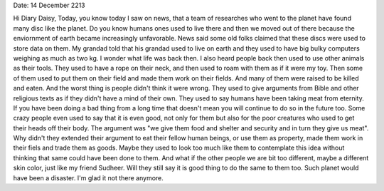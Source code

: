 Date: 14 December 2213

Hi Diary Daisy,
Today, you know today I saw on news, that a team of researches who went to the
planet have found many disc like
the planet. Do you know humans ones used to live there and
then we moved out of there because the enviornment of earth became increasingly
unfavorable. News said some old folks claimed that these discs were used to
store data on them. My grandad told that his grandad used to live on earth and
they used to have big bulky computers weighing as much as two kg. I wonder what
life was back then. I also heard people back then used to use other animals as
their tools. They used to have a rope on their neck, and then used to
roam with them as if it were my toy. Then some of them used to put them on
their field and made them work on their fields. And many of them were raised to
be killed and eaten. And the worst thing is people didn't think it were wrong.
They used to give arguments from Bible and other religious texts as if they
didn't have a mind of their own. They used to say humans have been taking meat
from eternity. If you have been doing a bad thing from a long time that doesn't
mean you will continue to do so in the future too. Some crazy people even used
to say that it is even good, not only for them but also for the poor creatures
who used to get their heads off their body. The argument was "we give them food
and shelter and security and in turn they give us meat". Why didn't they
extended their argument to eat their fellow human beings, or use them as
property, made them work in their fiels and trade them as goods. Maybe they
used to look too much like them to contemplate this idea without thinking that
same could have been done to them. And what if the other people we are bit too
different, maybe a different skin color, just like my friend Sudheer. Will they
still say it is good thing to do the same to them too. Such planet would have
been a disaster. I'm glad it not there anymore.

.. author:: default
.. categories:: none
.. tags:: none
.. comments::
